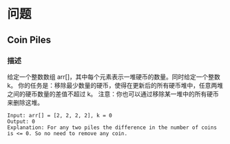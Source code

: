 * 问题

** Coin Piles

*** 描述

给定一个整数数组 arr[]，其中每个元素表示一堆硬币的数量。同时给定一个整数 k。
你的任务是：移除最少数量的硬币，使得在更新后的所有硬币堆中，任意两堆之间的硬币数量的差值不超过 k。
注意：你也可以通过移除某一堆中的所有硬币来删除这堆。

#+begin_example
Input: arr[] = [2, 2, 2, 2], k = 0
Output: 0
Explanation: For any two piles the difference in the number of coins is <= 0. So no need to remove any coin.
#+end_example
